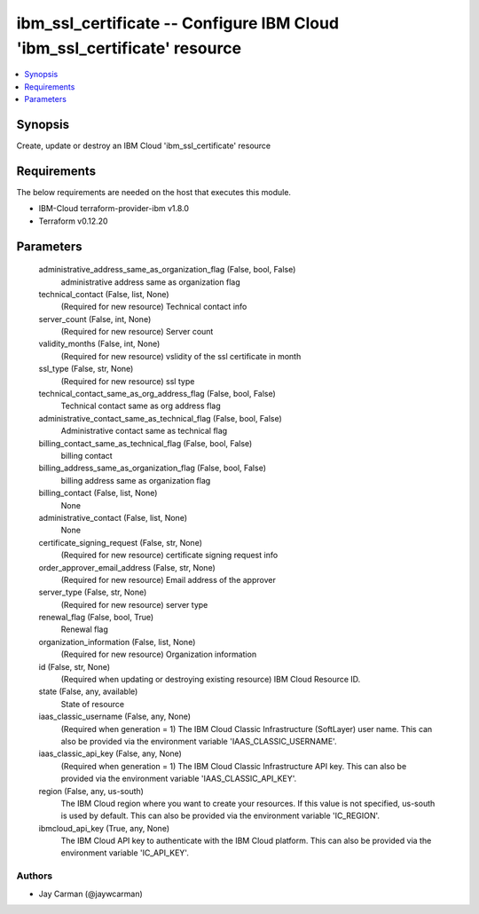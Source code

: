 
ibm_ssl_certificate -- Configure IBM Cloud 'ibm_ssl_certificate' resource
=========================================================================

.. contents::
   :local:
   :depth: 1


Synopsis
--------

Create, update or destroy an IBM Cloud 'ibm_ssl_certificate' resource



Requirements
------------
The below requirements are needed on the host that executes this module.

- IBM-Cloud terraform-provider-ibm v1.8.0
- Terraform v0.12.20



Parameters
----------

  administrative_address_same_as_organization_flag (False, bool, False)
    administrative address same as organization flag


  technical_contact (False, list, None)
    (Required for new resource) Technical contact info


  server_count (False, int, None)
    (Required for new resource) Server count


  validity_months (False, int, None)
    (Required for new resource) vslidity of the ssl certificate in month


  ssl_type (False, str, None)
    (Required for new resource) ssl type


  technical_contact_same_as_org_address_flag (False, bool, False)
    Technical contact same as org address flag


  administrative_contact_same_as_technical_flag (False, bool, False)
    Administrative contact same as technical flag


  billing_contact_same_as_technical_flag (False, bool, False)
    billing contact


  billing_address_same_as_organization_flag (False, bool, False)
    billing address same as organization flag


  billing_contact (False, list, None)
    None


  administrative_contact (False, list, None)
    None


  certificate_signing_request (False, str, None)
    (Required for new resource) certificate signing request info


  order_approver_email_address (False, str, None)
    (Required for new resource) Email address of the approver


  server_type (False, str, None)
    (Required for new resource) server type


  renewal_flag (False, bool, True)
    Renewal flag


  organization_information (False, list, None)
    (Required for new resource) Organization information


  id (False, str, None)
    (Required when updating or destroying existing resource) IBM Cloud Resource ID.


  state (False, any, available)
    State of resource


  iaas_classic_username (False, any, None)
    (Required when generation = 1) The IBM Cloud Classic Infrastructure (SoftLayer) user name. This can also be provided via the environment variable 'IAAS_CLASSIC_USERNAME'.


  iaas_classic_api_key (False, any, None)
    (Required when generation = 1) The IBM Cloud Classic Infrastructure API key. This can also be provided via the environment variable 'IAAS_CLASSIC_API_KEY'.


  region (False, any, us-south)
    The IBM Cloud region where you want to create your resources. If this value is not specified, us-south is used by default. This can also be provided via the environment variable 'IC_REGION'.


  ibmcloud_api_key (True, any, None)
    The IBM Cloud API key to authenticate with the IBM Cloud platform. This can also be provided via the environment variable 'IC_API_KEY'.













Authors
~~~~~~~

- Jay Carman (@jaywcarman)

